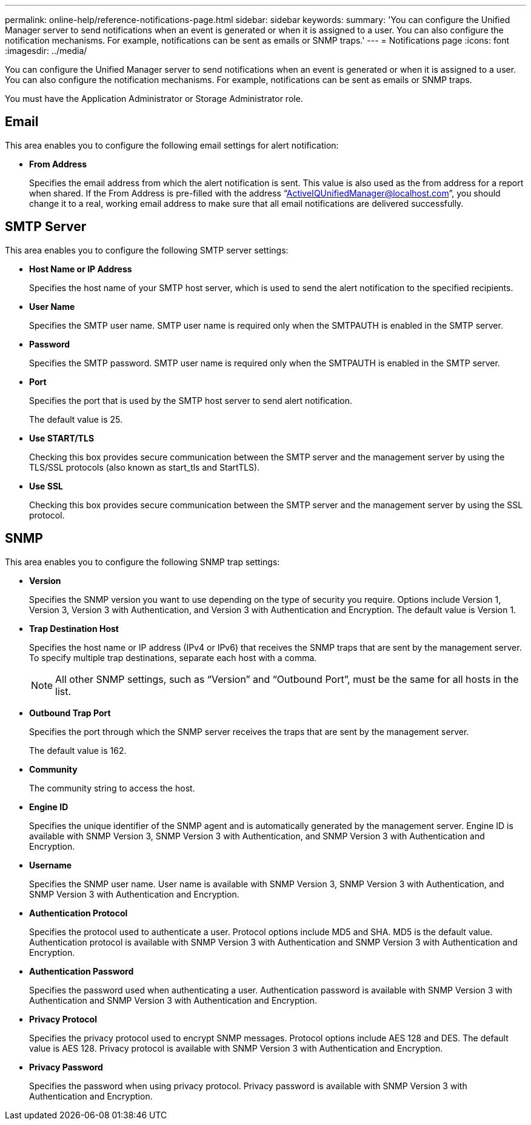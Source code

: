 ---
permalink: online-help/reference-notifications-page.html
sidebar: sidebar
keywords: 
summary: 'You can configure the Unified Manager server to send notifications when an event is generated or when it is assigned to a user. You can also configure the notification mechanisms. For example, notifications can be sent as emails or SNMP traps.'
---
= Notifications page
:icons: font
:imagesdir: ../media/

[.lead]
You can configure the Unified Manager server to send notifications when an event is generated or when it is assigned to a user. You can also configure the notification mechanisms. For example, notifications can be sent as emails or SNMP traps.

You must have the Application Administrator or Storage Administrator role.

== Email

This area enables you to configure the following email settings for alert notification:

* *From Address*
+
Specifies the email address from which the alert notification is sent. This value is also used as the from address for a report when shared. If the From Address is pre-filled with the address "`ActiveIQUnifiedManager@localhost.com`", you should change it to a real, working email address to make sure that all email notifications are delivered successfully.

== SMTP Server

This area enables you to configure the following SMTP server settings:

* *Host Name or IP Address*
+
Specifies the host name of your SMTP host server, which is used to send the alert notification to the specified recipients.

* *User Name*
+
Specifies the SMTP user name. SMTP user name is required only when the SMTPAUTH is enabled in the SMTP server.

* *Password*
+
Specifies the SMTP password. SMTP user name is required only when the SMTPAUTH is enabled in the SMTP server.

* *Port*
+
Specifies the port that is used by the SMTP host server to send alert notification.
+
The default value is 25.

* *Use START/TLS*
+
Checking this box provides secure communication between the SMTP server and the management server by using the TLS/SSL protocols (also known as start_tls and StartTLS).

* *Use SSL*
+
Checking this box provides secure communication between the SMTP server and the management server by using the SSL protocol.

== SNMP

This area enables you to configure the following SNMP trap settings:

* *Version*
+
Specifies the SNMP version you want to use depending on the type of security you require. Options include Version 1, Version 3, Version 3 with Authentication, and Version 3 with Authentication and Encryption. The default value is Version 1.

* *Trap Destination Host*
+
Specifies the host name or IP address (IPv4 or IPv6) that receives the SNMP traps that are sent by the management server. To specify multiple trap destinations, separate each host with a comma.
+
[NOTE]
====
All other SNMP settings, such as "`Version`" and "`Outbound Port`", must be the same for all hosts in the list.
====

* *Outbound Trap Port*
+
Specifies the port through which the SNMP server receives the traps that are sent by the management server.
+
The default value is 162.

* *Community*
+
The community string to access the host.

* *Engine ID*
+
Specifies the unique identifier of the SNMP agent and is automatically generated by the management server. Engine ID is available with SNMP Version 3, SNMP Version 3 with Authentication, and SNMP Version 3 with Authentication and Encryption.

* *Username*
+
Specifies the SNMP user name. User name is available with SNMP Version 3, SNMP Version 3 with Authentication, and SNMP Version 3 with Authentication and Encryption.

* *Authentication Protocol*
+
Specifies the protocol used to authenticate a user. Protocol options include MD5 and SHA. MD5 is the default value. Authentication protocol is available with SNMP Version 3 with Authentication and SNMP Version 3 with Authentication and Encryption.

* *Authentication Password*
+
Specifies the password used when authenticating a user. Authentication password is available with SNMP Version 3 with Authentication and SNMP Version 3 with Authentication and Encryption.

* *Privacy Protocol*
+
Specifies the privacy protocol used to encrypt SNMP messages. Protocol options include AES 128 and DES. The default value is AES 128. Privacy protocol is available with SNMP Version 3 with Authentication and Encryption.

* *Privacy Password*
+
Specifies the password when using privacy protocol. Privacy password is available with SNMP Version 3 with Authentication and Encryption.
